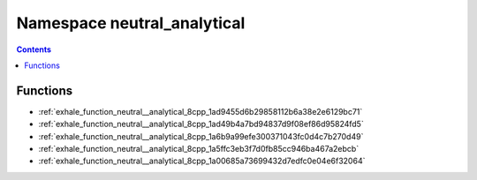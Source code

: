 
.. _namespace_neutral_analytical:

Namespace neutral_analytical
============================


.. contents:: Contents
   :local:
   :backlinks: none





Functions
---------


- :ref:`exhale_function_neutral__analytical_8cpp_1ad9455d6b29858112b6a38e2e6129bc71`

- :ref:`exhale_function_neutral__analytical_8cpp_1ad49b4a7bd94837d9f08ef86d95824fd5`

- :ref:`exhale_function_neutral__analytical_8cpp_1a6b9a99efe300371043fc0d4c7b270d49`

- :ref:`exhale_function_neutral__analytical_8cpp_1a5ffc3eb3f7d0fb85cc946ba467a2ebcb`

- :ref:`exhale_function_neutral__analytical_8cpp_1a00685a73699432d7edfc0e04e6f32064`
